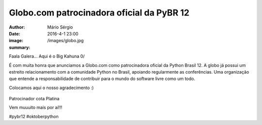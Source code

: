 Globo.com patrocinadora oficial da PyBR 12
===========================================

:author: Mário Sérgio
:date: 2016-4-1 23:00
:image: /images/globo.jpg
:summary: 

Faala Galera... Aqui é o Big Kahuna 0/

É com muita honra que anunciamos a Globo.com como patrocinadora oficial da Python Brasil 12. A globo já possui um estreito relacionamento com a comunidade Python no Brasil, apoiando regularmente as conferências. Uma organização que entende a responsabilidade de contribuir para o mundo do software livre como um todo.

Colocamos aqui o nosso agradecimento :)

.. figure:: {static}/images/globo.jpg
    :target: {static}/images/globo.jpg
    :alt: Work
    :align: center

Patrocinador cota Platina

Vem muuuito mais por aí!!!

#pybr12 #oktoberpython
